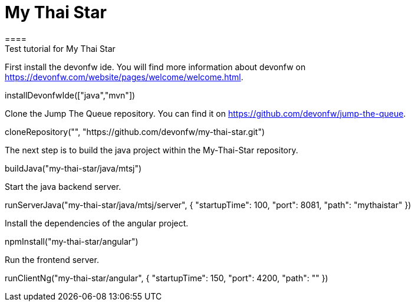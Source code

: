 = My Thai Star
====
Test tutorial for My Thai Star
====

First install the devonfw ide. You will find more information about devonfw on https://devonfw.com/website/pages/welcome/welcome.html.
[step]
--
installDevonfwIde(["java","mvn"])
--

Clone the Jump The Queue repository. You can find it on https://github.com/devonfw/jump-the-queue.
[step]
--
cloneRepository("", "https://github.com/devonfw/my-thai-star.git")
--

The next step is to build the java project within the My-Thai-Star repository.
[step]
--
buildJava("my-thai-star/java/mtsj")
--

Start the java backend server.
[step]
--
runServerJava("my-thai-star/java/mtsj/server", { "startupTime": 100, "port": 8081, "path": "mythaistar" })
--

Install the dependencies of the angular project.
[step]
--
npmInstall("my-thai-star/angular")
--

Run the frontend server.
[step]
--
runClientNg("my-thai-star/angular", { "startupTime": 150, "port": 4200, "path": "" })
--